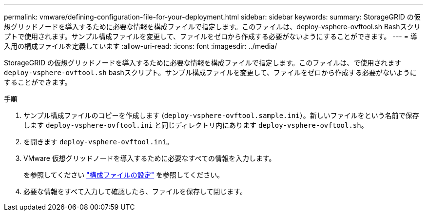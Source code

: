 ---
permalink: vmware/defining-configuration-file-for-your-deployment.html 
sidebar: sidebar 
keywords:  
summary: StorageGRID の仮想グリッドノードを導入するために必要な情報を構成ファイルで指定します。このファイルは、deploy-vsphere-ovftool.sh Bashスクリプトで使用されます。サンプル構成ファイルを変更して、ファイルをゼロから作成する必要がないようにすることができます。 
---
= 導入用の構成ファイルを定義しています
:allow-uri-read: 
:icons: font
:imagesdir: ../media/


[role="lead"]
StorageGRID の仮想グリッドノードを導入するために必要な情報を構成ファイルで指定します。このファイルは、で使用されます `deploy-vsphere-ovftool.sh` bashスクリプト。サンプル構成ファイルを変更して、ファイルをゼロから作成する必要がないようにすることができます。

.手順
. サンプル構成ファイルのコピーを作成します (`deploy-vsphere-ovftool.sample.ini`）。新しいファイルをという名前で保存します `deploy-vsphere-ovftool.ini` と同じディレクトリ内にあります `deploy-vsphere-ovftool.sh`。
. を開きます `deploy-vsphere-ovftool.ini`。
. VMware 仮想グリッドノードを導入するために必要なすべての情報を入力します。
+
を参照してください link:configuration-file-settings.html["構成ファイルの設定"] を参照してください。

. 必要な情報をすべて入力して確認したら、ファイルを保存して閉じます。

